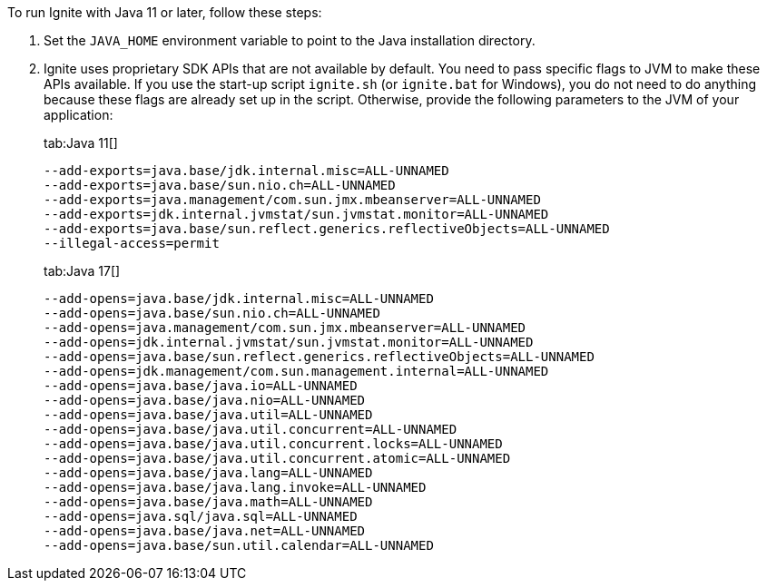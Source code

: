 // Licensed to the Apache Software Foundation (ASF) under one or more
// contributor license agreements.  See the NOTICE file distributed with
// this work for additional information regarding copyright ownership.
// The ASF licenses this file to You under the Apache License, Version 2.0
// (the "License"); you may not use this file except in compliance with
// the License.  You may obtain a copy of the License at
//
// http://www.apache.org/licenses/LICENSE-2.0
//
// Unless required by applicable law or agreed to in writing, software
// distributed under the License is distributed on an "AS IS" BASIS,
// WITHOUT WARRANTIES OR CONDITIONS OF ANY KIND, either express or implied.
// See the License for the specific language governing permissions and
// limitations under the License.

To run Ignite with Java 11 or later, follow these steps:

1.  Set the `JAVA_HOME` environment variable to point to the Java installation
directory.
2.  Ignite uses proprietary SDK APIs that are not available by
default. You need to pass specific flags to JVM to make these APIs
available. If you use the start-up script `ignite.sh` (or `ignite.bat` for Windows), you do not need
to do anything because these flags are already set up in the script.
Otherwise, provide the following parameters to the JVM of your
application:
+
[tabs]
--
tab:Java 11[]
[source,shell]
----
--add-exports=java.base/jdk.internal.misc=ALL-UNNAMED
--add-exports=java.base/sun.nio.ch=ALL-UNNAMED
--add-exports=java.management/com.sun.jmx.mbeanserver=ALL-UNNAMED
--add-exports=jdk.internal.jvmstat/sun.jvmstat.monitor=ALL-UNNAMED
--add-exports=java.base/sun.reflect.generics.reflectiveObjects=ALL-UNNAMED
--illegal-access=permit
----

tab:Java 17[]
[source,shell]
----
--add-opens=java.base/jdk.internal.misc=ALL-UNNAMED
--add-opens=java.base/sun.nio.ch=ALL-UNNAMED
--add-opens=java.management/com.sun.jmx.mbeanserver=ALL-UNNAMED
--add-opens=jdk.internal.jvmstat/sun.jvmstat.monitor=ALL-UNNAMED
--add-opens=java.base/sun.reflect.generics.reflectiveObjects=ALL-UNNAMED
--add-opens=jdk.management/com.sun.management.internal=ALL-UNNAMED
--add-opens=java.base/java.io=ALL-UNNAMED
--add-opens=java.base/java.nio=ALL-UNNAMED
--add-opens=java.base/java.util=ALL-UNNAMED
--add-opens=java.base/java.util.concurrent=ALL-UNNAMED
--add-opens=java.base/java.util.concurrent.locks=ALL-UNNAMED
--add-opens=java.base/java.util.concurrent.atomic=ALL-UNNAMED
--add-opens=java.base/java.lang=ALL-UNNAMED
--add-opens=java.base/java.lang.invoke=ALL-UNNAMED
--add-opens=java.base/java.math=ALL-UNNAMED
--add-opens=java.sql/java.sql=ALL-UNNAMED
--add-opens=java.base/java.net=ALL-UNNAMED
--add-opens=java.base/sun.util.calendar=ALL-UNNAMED
----
--
